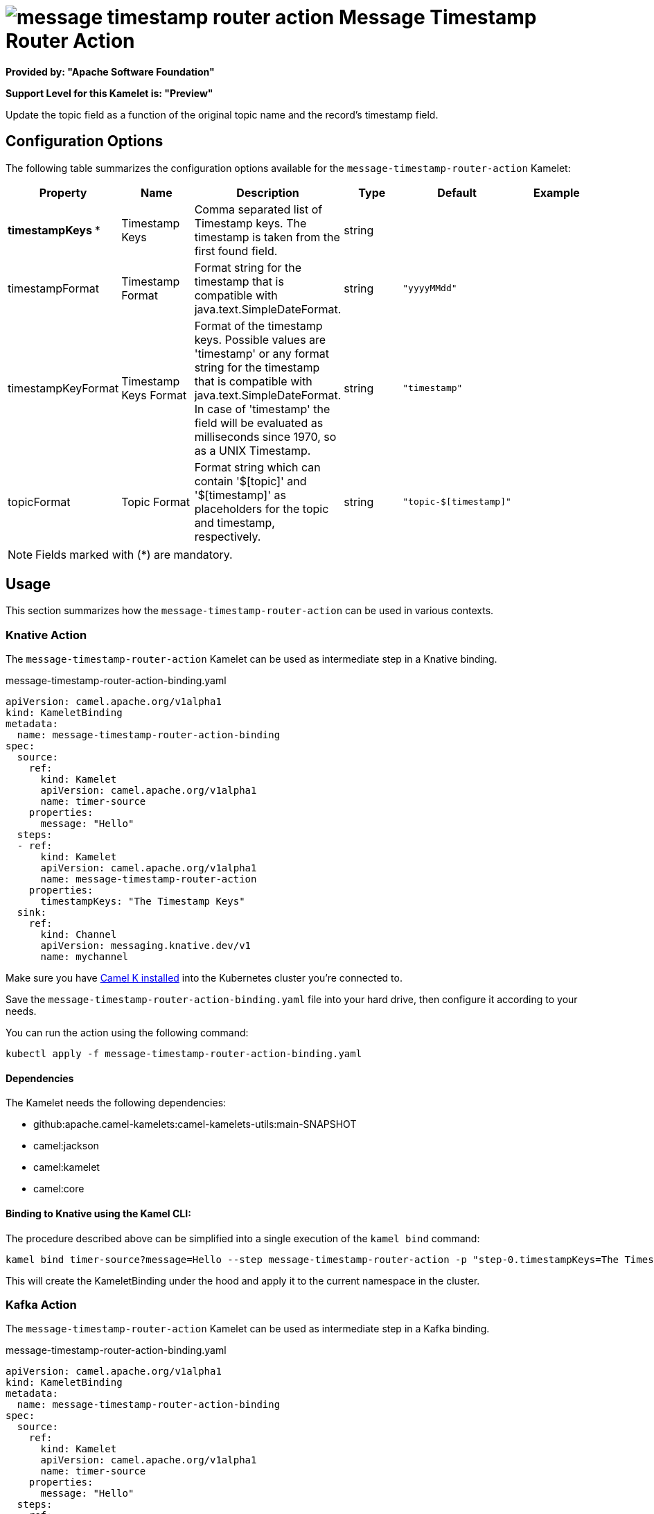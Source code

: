 // THIS FILE IS AUTOMATICALLY GENERATED: DO NOT EDIT
= image:kamelets/message-timestamp-router-action.svg[] Message Timestamp Router Action

*Provided by: "Apache Software Foundation"*

*Support Level for this Kamelet is: "Preview"*

Update the topic field as a function of the original topic name and the record's timestamp field.

== Configuration Options

The following table summarizes the configuration options available for the `message-timestamp-router-action` Kamelet:
[width="100%",cols="2,^2,3,^2,^2,^3",options="header"]
|===
| Property| Name| Description| Type| Default| Example
| *timestampKeys {empty}* *| Timestamp Keys| Comma separated list of Timestamp keys. The timestamp is taken from the first found field.| string| | 
| timestampFormat| Timestamp Format| Format string for the timestamp that is compatible with java.text.SimpleDateFormat.| string| `"yyyyMMdd"`| 
| timestampKeyFormat| Timestamp Keys Format| Format of the timestamp keys. Possible values are 'timestamp' or any format string for the timestamp that is compatible with java.text.SimpleDateFormat. In case of 'timestamp' the field will be evaluated as milliseconds since 1970, so as a UNIX Timestamp.| string| `"timestamp"`| 
| topicFormat| Topic Format| Format string which can contain '$[topic]' and '$[timestamp]' as placeholders for the topic and timestamp, respectively.| string| `"topic-$[timestamp]"`| 
|===

NOTE: Fields marked with ({empty}*) are mandatory.

== Usage

This section summarizes how the `message-timestamp-router-action` can be used in various contexts.

=== Knative Action

The `message-timestamp-router-action` Kamelet can be used as intermediate step in a Knative binding.

.message-timestamp-router-action-binding.yaml
[source,yaml]
----
apiVersion: camel.apache.org/v1alpha1
kind: KameletBinding
metadata:
  name: message-timestamp-router-action-binding
spec:
  source:
    ref:
      kind: Kamelet
      apiVersion: camel.apache.org/v1alpha1
      name: timer-source
    properties:
      message: "Hello"
  steps:
  - ref:
      kind: Kamelet
      apiVersion: camel.apache.org/v1alpha1
      name: message-timestamp-router-action
    properties:
      timestampKeys: "The Timestamp Keys"
  sink:
    ref:
      kind: Channel
      apiVersion: messaging.knative.dev/v1
      name: mychannel

----
Make sure you have xref:latest@camel-k::installation/installation.adoc[Camel K installed] into the Kubernetes cluster you're connected to.

Save the `message-timestamp-router-action-binding.yaml` file into your hard drive, then configure it according to your needs.

You can run the action using the following command:

[source,shell]
----
kubectl apply -f message-timestamp-router-action-binding.yaml
----

==== *Dependencies*

The Kamelet needs the following dependencies:

- github:apache.camel-kamelets:camel-kamelets-utils:main-SNAPSHOT
- camel:jackson
- camel:kamelet
- camel:core 

==== *Binding to Knative using the Kamel CLI:*

The procedure described above can be simplified into a single execution of the `kamel bind` command:

[source,shell]
----
kamel bind timer-source?message=Hello --step message-timestamp-router-action -p "step-0.timestampKeys=The Timestamp Keys" channel:mychannel
----

This will create the KameletBinding under the hood and apply it to the current namespace in the cluster.

=== Kafka Action

The `message-timestamp-router-action` Kamelet can be used as intermediate step in a Kafka binding.

.message-timestamp-router-action-binding.yaml
[source,yaml]
----
apiVersion: camel.apache.org/v1alpha1
kind: KameletBinding
metadata:
  name: message-timestamp-router-action-binding
spec:
  source:
    ref:
      kind: Kamelet
      apiVersion: camel.apache.org/v1alpha1
      name: timer-source
    properties:
      message: "Hello"
  steps:
  - ref:
      kind: Kamelet
      apiVersion: camel.apache.org/v1alpha1
      name: message-timestamp-router-action
    properties:
      timestampKeys: "The Timestamp Keys"
  sink:
    ref:
      kind: KafkaTopic
      apiVersion: kafka.strimzi.io/v1beta1
      name: my-topic

----

Ensure that you've installed https://strimzi.io/[Strimzi] and created a topic named `my-topic` in the current namespace.
Make also sure you have xref:latest@camel-k::installation/installation.adoc[Camel K installed] into the Kubernetes cluster you're connected to.

Save the `message-timestamp-router-action-binding.yaml` file into your hard drive, then configure it according to your needs.

You can run the action using the following command:

[source,shell]
----
kubectl apply -f message-timestamp-router-action-binding.yaml
----

==== *Binding to Kafka using the Kamel CLI:*

The procedure described above can be simplified into a single execution of the `kamel bind` command:

[source,shell]
----
kamel bind timer-source?message=Hello --step message-timestamp-router-action -p "step-0.timestampKeys=The Timestamp Keys" kafka.strimzi.io/v1beta1:KafkaTopic:my-topic
----

This will create the KameletBinding under the hood and apply it to the current namespace in the cluster.

==== Kamelet source file

Have a look at the following link:

https://github.com/apache/camel-kamelets/blob/main/message-timestamp-router-action.kamelet.yaml

// THIS FILE IS AUTOMATICALLY GENERATED: DO NOT EDIT
